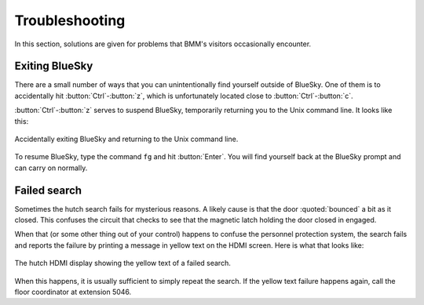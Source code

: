 ..
   This manual is copyright 2018 Bruce Ravel and released under
   The Creative Commons Attribution-ShareAlike License
   http://creativecommons.org/licenses/by-sa/3.0/


Troubleshooting
===============

In this section, solutions are given for problems that BMM's visitors
occasionally encounter.

Exiting BlueSky
---------------

There are a small number of ways that you can unintentionally find
yourself outside of BlueSky.  One of them is to accidentally hit
:button:`Ctrl`-:button:`z`, which is unfortunately located close
to :button:`Ctrl`-:button:`c`.  

:button:`Ctrl`-:button:`z` serves to suspend BlueSky, temporarily
returning you to the Unix command line.  It looks like this:

.. _fig-ctrlz:
.. figure::  _images/ctrl-z.jpg
   :target: _images/ctrl-z.jpg
   :width: 70%
   :align: center

   Accidentally exiting BlueSky and returning to the Unix command line.

To resume BlueSky, type the command ``fg`` and hit :button:`Enter`.
You will find yourself back at the BlueSky prompt and can carry on
normally.


Failed search
-------------

Sometimes the hutch search fails for mysterious reasons.  A likely
cause is that the door :quoted:`bounced` a bit as it closed.  This
confuses the circuit that checks to see that the magnetic latch
holding the door closed in engaged.

When that (or some other thing out of your control) happens to confuse
the personnel protection system, the search fails and reports the
failure by printing a message in yellow text on the HDMI screen.  Here
is what that looks like:

.. _fig-hdmi:
.. figure::  _images/hdmi.jpg
   :target: _images/hdmi.jpg
   :width: 70%
   :align: center

   The hutch HDMI display showing the yellow text of a failed search.

When this happens, it is usually sufficient to simply repeat the
search.  If the yellow text failure happens again, call the floor
coordinator at extension 5046.
